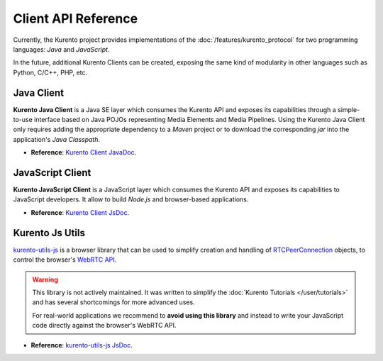 ====================
Client API Reference
====================

Currently, the Kurento project provides implementations of the :doc:`/features/kurento_protocol` for two programming languages: *Java* and *JavaScript*.

In the future, additional Kurento Clients can be created, exposing the same kind of modularity in other languages such as Python, C/C++, PHP, etc.



Java Client
===========

**Kurento Java Client** is a Java SE layer which consumes the Kurento API and exposes its capabilities through a simple-to-use interface based on Java POJOs representing Media Elements and Media Pipelines. Using the Kurento Java Client only requires adding the appropriate dependency to a *Maven* project or to download the corresponding *jar* into the application's *Java Classpath*.

* **Reference**: `Kurento Client JavaDoc <../_static/client-javadoc/index.html>`__.



JavaScript Client
=================

**Kurento JavaScript Client** is a JavaScript layer which consumes the Kurento API and exposes its capabilities to JavaScript developers. It allow to build *Node.js* and browser-based applications.

* **Reference**: `Kurento Client JsDoc <../_static/client-jsdoc/index.html>`__.



Kurento Js Utils
================

`kurento-utils-js <https://github.com/Kurento/kurento-utils-js>`__ is a browser library that can be used to simplify creation and handling of `RTCPeerConnection <https://developer.mozilla.org/en-US/docs/Web/API/RTCPeerConnection>`__ objects, to control the browser's `WebRTC API <https://developer.mozilla.org/en-US/docs/Web/API/WebRTC_API>`__.

.. warning::

   This library is not actively maintained. It was written to simplify the :doc:`Kurento Tutorials </user/tutorials>` and has several shortcomings for more advanced uses.

   For real-world applications we recommend to **avoid using this library**  and instead to write your JavaScript code directly against the browser's WebRTC API.

* **Reference**: `kurento-utils-js JsDoc <../_static/utils-jsdoc/index.html>`__.
